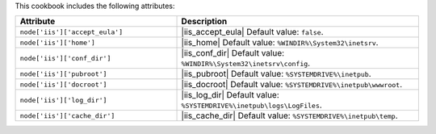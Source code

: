 .. The contents of this file are included in multiple topics.
.. This file should not be changed in a way that hinders its ability to appear in multiple documentation sets.

This cookbook includes the following attributes:

.. list-table::
   :widths: 200 300
   :header-rows: 1

   * - Attribute
     - Description
   * - ``node['iis']['accept_eula']``
     - |iis_accept_eula| Default value: ``false``.
   * - ``node['iis']['home']``
     - |iis_home| Default value: ``%WINDIR%\System32\inetsrv``.
   * - ``node['iis']['conf_dir']``
     - |iis_conf_dir| Default value: ``%WINDIR%\System32\inetsrv\config``.
   * - ``node['iis']['pubroot']``
     - |iis_pubroot| Default value: ``%SYSTEMDRIVE%\inetpub``.
   * - ``node['iis']['docroot']``
     - |iis_docroot| Default value: ``%SYSTEMDRIVE%\inetpub\wwwroot``.
   * - ``node['iis']['log_dir']``
     - |iis_log_dir| Default value: ``%SYSTEMDRIVE%\inetpub\logs\LogFiles``.
   * - ``node['iis']['cache_dir']``
     - |iis_cache_dir| Default value: ``%SYSTEMDRIVE%\inetpub\temp``.


